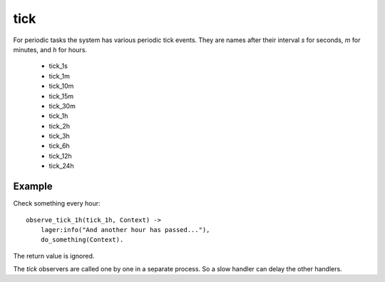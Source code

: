 .. _tick:

tick
^^^^

For periodic tasks the system has various periodic tick events.
They are names after their interval *s* for seconds, *m* for minutes,
and *h* for hours.

  * tick_1s
  * tick_1m
  * tick_10m
  * tick_15m
  * tick_30m
  * tick_1h
  * tick_2h
  * tick_3h
  * tick_6h
  * tick_12h
  * tick_24h

Example
"""""""

Check something every hour::

    observe_tick_1h(tick_1h, Context) ->
        lager:info("And another hour has passed..."),
        do_something(Context).

The return value is ignored.

The *tick* observers are called one by one in a separate process. So a slow
handler can delay the other handlers.
